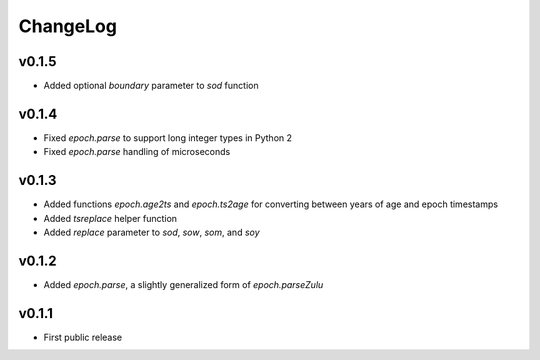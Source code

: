 =========
ChangeLog
=========


v0.1.5
======

* Added optional `boundary` parameter to `sod` function


v0.1.4
======

* Fixed `epoch.parse` to support long integer types in Python 2
* Fixed `epoch.parse` handling of microseconds


v0.1.3
======

* Added functions `epoch.age2ts` and `epoch.ts2age` for converting
  between years of age and epoch timestamps
* Added `tsreplace` helper function
* Added `replace` parameter to `sod`, `sow`, `som`, and `soy`


v0.1.2
======

* Added `epoch.parse`, a slightly generalized form of
  `epoch.parseZulu`


v0.1.1
======

* First public release
